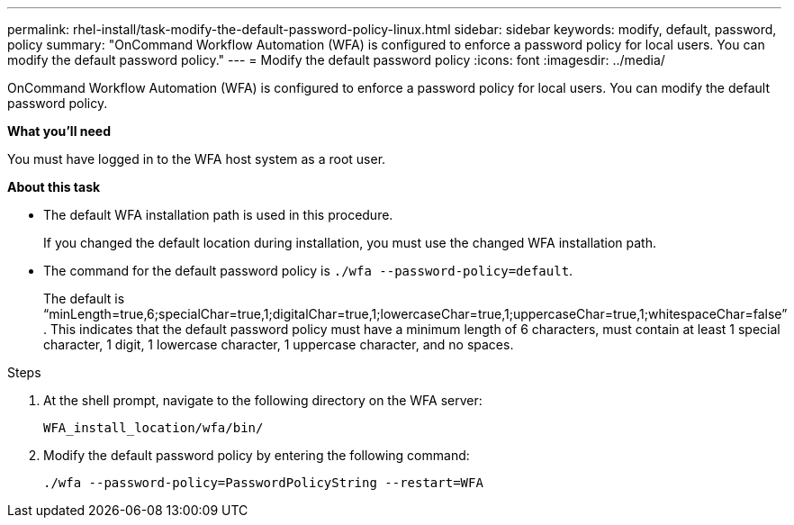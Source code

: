 ---
permalink: rhel-install/task-modify-the-default-password-policy-linux.html
sidebar: sidebar
keywords: modify, default, password, policy
summary: "OnCommand Workflow Automation (WFA) is configured to enforce a password policy for local users. You can modify the default password policy."
---
= Modify the default password policy
:icons: font
:imagesdir: ../media/

[.lead]
OnCommand Workflow Automation (WFA) is configured to enforce a password policy for local users. You can modify the default password policy.

*What you'll need*

You must have logged in to the WFA host system as a root user.

*About this task*

* The default WFA installation path is used in this procedure.
+
If you changed the default location during installation, you must use the changed WFA installation path.

* The command for the default password policy is `./wfa --password-policy=default`.
+
The default is "`minLength=true,6;specialChar=true,1;digitalChar=true,1;lowercaseChar=true,1;uppercaseChar=true,1;whitespaceChar=false`" . This indicates that the default password policy must have a minimum length of 6 characters, must contain at least 1 special character, 1 digit, 1 lowercase character, 1 uppercase character, and no spaces.

.Steps
. At the shell prompt, navigate to the following directory on the WFA server:
+
`WFA_install_location/wfa/bin/`
. Modify the default password policy by entering the following command:
+
`./wfa --password-policy=PasswordPolicyString --restart=WFA`
